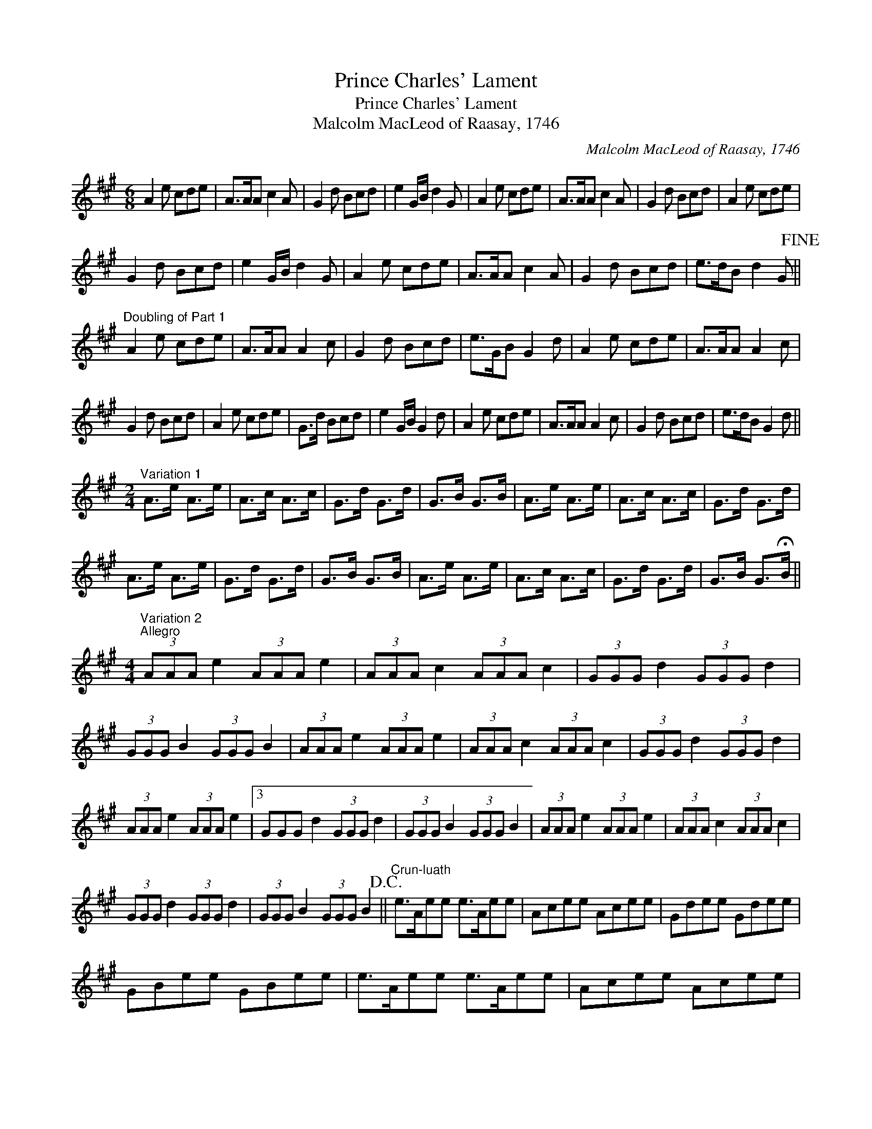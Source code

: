 X:1
T:Prince Charles' Lament
T:Prince Charles' Lament
T:Malcolm MacLeod of Raasay, 1746
C:Malcolm MacLeod of Raasay, 1746
L:1/8
M:6/8
K:A
V:1 treble 
V:1
 A2 e cde | A>AA c2 A | G2 d Bcd | e2 G/B/ d2 G | A2 e cde | A>AA c2 A | G2 d Bcd | A2 e cde | %8
 G2 d Bcd | e2 G/B/ d2 G | A2 e cde | A>AA c2 A | G2 d Bcd | e>dB d2 G!fine! || %14
"^Doubling of Part 1" A2 e cde | A>AA A2 c | G2 d Bcd | e>GB G2 d | A2 e cde | A>AA A2 c | %20
 G2 d Bcd | A2 e cde | G>d Bcd | e2 G/B/ G2 d | A2 e cde | A>AA A2 c | G2 d Bcd | e>dB G2 d || %28
[M:2/4]"^Variation 1" A>e A>e | A>c A>c | G>d G>d | G>B G>B | A>e A>e | A>c A>c | G>d G>d | %35
 A>e A>e | G>d G>d | G>B G>B | A>e A>e | A>c A>c | G>d G>d | G>B G>!fermata!B || %42
[M:4/4]"^Variation 2""^Allegro" (3AAA e2 (3AAA e2 | (3AAA c2 (3AAA c2 | (3GGG d2 (3GGG d2 | %45
 (3GGG B2 (3GGG B2 | (3AAA e2 (3AAA e2 | (3AAA c2 (3AAA c2 | (3GGG d2 (3GGG d2 | %49
 (3AAA e2 (3AAA e2 |3 GGG d2 (3GGG d2 | (3GGG B2 (3GGG B2 | (3AAA e2 (3AAA e2 | (3AAA c2 (3AAA c2 | %54
 (3GGG d2 (3GGG d2 | (3GGG B2 (3GGG B2!D.C.! ||"^Crun-luath" e>Aee e>Aee | Acee Acee | Gdee Gdee | %59
 GBee GBee | e>Aee e>Aee | Acee Acee | Gdee Gdee | e>Aee eAee | Gdee Gdee | GBee GBee | %66
 e>Aee e>Aee | Acee Acee | Gdee Gdee | GBee GBe!fermata!e!D.C.! || %70

